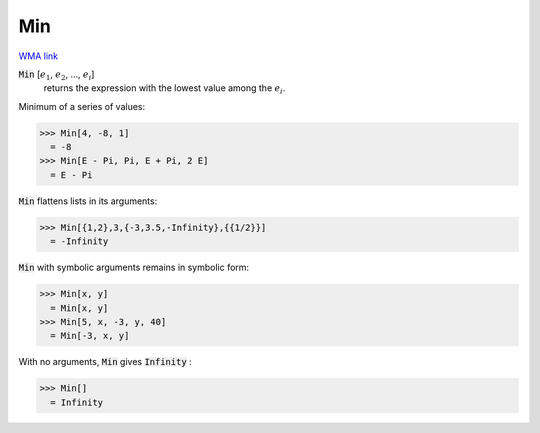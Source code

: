 Min
===

`WMA link <https://reference.wolfram.com/language/ref/Min.html>`_


:code:`Min` [:math:`e_1`, :math:`e_2`, ..., :math:`e_i`]
    returns the expression with the lowest value among the :math:`e_i`.





Minimum of a series of values:

>>> Min[4, -8, 1]
  = -8
>>> Min[E - Pi, Pi, E + Pi, 2 E]
  = E - Pi

:code:`Min`  flattens lists in its arguments:

>>> Min[{1,2},3,{-3,3.5,-Infinity},{{1/2}}]
  = -Infinity

:code:`Min`  with symbolic arguments remains in symbolic form:

>>> Min[x, y]
  = Min[x, y]
>>> Min[5, x, -3, y, 40]
  = Min[-3, x, y]

With no arguments, :code:`Min`  gives :code:`Infinity` :

>>> Min[]
  = Infinity
